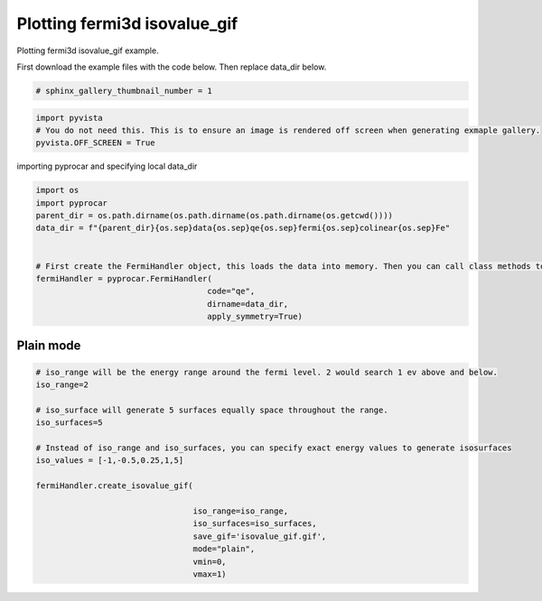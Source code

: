 
.. DO NOT EDIT.
.. THIS FILE WAS AUTOMATICALLY GENERATED BY SPHINX-GALLERY.
.. TO MAKE CHANGES, EDIT THE SOURCE PYTHON FILE:
.. "examples\02-fermi3d\plotting_fermi3d_isovalue_gif.py"
.. LINE NUMBERS ARE GIVEN BELOW.

.. only:: html

    .. note::
        :class: sphx-glr-download-link-note

        Click :ref:`here <sphx_glr_download_examples_02-fermi3d_plotting_fermi3d_isovalue_gif.py>`
        to download the full example code

.. rst-class:: sphx-glr-example-title

.. _sphx_glr_examples_02-fermi3d_plotting_fermi3d_isovalue_gif.py:


.. _ref_plotting_fermi3d_isovalue_gif:

Plotting fermi3d isovalue_gif
~~~~~~~~~~~~~~~~~~~~~~~~~~~~~~~~~~~~

Plotting fermi3d isovalue_gif example.

First download the example files with the code below. Then replace data_dir below.

.. code-block::
   :caption: Downloading example

    data_dir = pyprocar.download_example(save_dir='', 
                                material='Fe',
                                code='qe', 
                                spin_calc_type='non-spin-polarized',
                                calc_type='fermi')

.. GENERATED FROM PYTHON SOURCE LINES 21-23

.. code-block:: default

    # sphinx_gallery_thumbnail_number = 1








.. GENERATED FROM PYTHON SOURCE LINES 24-29

.. code-block:: default


    import pyvista
    # You do not need this. This is to ensure an image is rendered off screen when generating exmaple gallery.
    pyvista.OFF_SCREEN = True








.. GENERATED FROM PYTHON SOURCE LINES 30-31

importing pyprocar and specifying local data_dir

.. GENERATED FROM PYTHON SOURCE LINES 31-44

.. code-block:: default


    import os
    import pyprocar
    parent_dir = os.path.dirname(os.path.dirname(os.path.dirname(os.getcwd())))
    data_dir = f"{parent_dir}{os.sep}data{os.sep}qe{os.sep}fermi{os.sep}colinear{os.sep}Fe"


    # First create the FermiHandler object, this loads the data into memory. Then you can call class methods to plot
    fermiHandler = pyprocar.FermiHandler(
                                        code="qe",
                                        dirname=data_dir,
                                        apply_symmetry=True)








.. GENERATED FROM PYTHON SOURCE LINES 45-49

Plain mode
+++++++++++++++



.. GENERATED FROM PYTHON SOURCE LINES 49-71

.. code-block:: default



    # iso_range will be the energy range around the fermi level. 2 would search 1 ev above and below.
    iso_range=2

    # iso_surface will generate 5 surfaces equally space throughout the range.
    iso_surfaces=5

    # Instead of iso_range and iso_surfaces, you can specify exact energy values to generate isosurfaces
    iso_values = [-1,-0.5,0.25,1,5]

    fermiHandler.create_isovalue_gif(

                                     iso_range=iso_range, 
                                     iso_surfaces=iso_surfaces,
                                     save_gif='isovalue_gif.gif',
                                     mode="plain",
                                     vmin=0,
                                     vmax=1)






.. image-sg:: /examples/02-fermi3d/images/sphx_glr_plotting_fermi3d_isovalue_gif_001.png
   :alt: plotting fermi3d isovalue gif
   :srcset: /examples/02-fermi3d/images/sphx_glr_plotting_fermi3d_isovalue_gif_001.png
   :class: sphx-glr-single-img


.. rst-class:: sphx-glr-script-out

 .. code-block:: none

    Fermi Energy : 18.239837592692684
    Bands near the fermi energy : [6, 7, 8, 9]
    No isosurface for this band
    No isosurface for this band
    Z:\Anaconda\envs\pyprocar_dev\lib\site-packages\pyvista\core\dataset.py:2132: PyVistaDeprecationWarning: Use of `DataSet.overwrite` is deprecated. Use `DataSet.copy_from` instead.
      warnings.warn(





.. rst-class:: sphx-glr-timing

   **Total running time of the script:** ( 0 minutes  18.687 seconds)


.. _sphx_glr_download_examples_02-fermi3d_plotting_fermi3d_isovalue_gif.py:

.. only:: html

  .. container:: sphx-glr-footer sphx-glr-footer-example


    .. container:: sphx-glr-download sphx-glr-download-python

      :download:`Download Python source code: plotting_fermi3d_isovalue_gif.py <plotting_fermi3d_isovalue_gif.py>`

    .. container:: sphx-glr-download sphx-glr-download-jupyter

      :download:`Download Jupyter notebook: plotting_fermi3d_isovalue_gif.ipynb <plotting_fermi3d_isovalue_gif.ipynb>`


.. only:: html

 .. rst-class:: sphx-glr-signature

    `Gallery generated by Sphinx-Gallery <https://sphinx-gallery.github.io>`_
